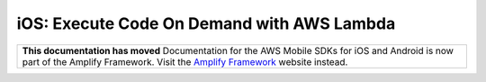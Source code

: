 .. Copyright 2010-2018 Amazon.com, Inc. or its affiliates. All Rights Reserved.

   This work is licensed under a Creative Commons Attribution-NonCommercial-ShareAlike 4.0
   International License (the "License"). You may not use this file except in compliance with the
   License. A copy of the License is located at http://creativecommons.org/licenses/by-nc-sa/4.0/.

   This file is distributed on an "AS IS" BASIS, WITHOUT WARRANTIES OR CONDITIONS OF ANY KIND,
   either express or implied. See the License for the specific language governing permissions and
   limitations under the License.

.. _how-to-ios-lambda:

###########################################
iOS: Execute Code On Demand with AWS Lambda
###########################################

.. list-table::
   :widths: 1

   * - **This documentation has moved** Documentation for the AWS Mobile SDKs for iOS and Android is now part of the Amplify Framework. Visit the `Amplify Framework <https://amzn.to/am-amplify-docs>`__ website instead.
